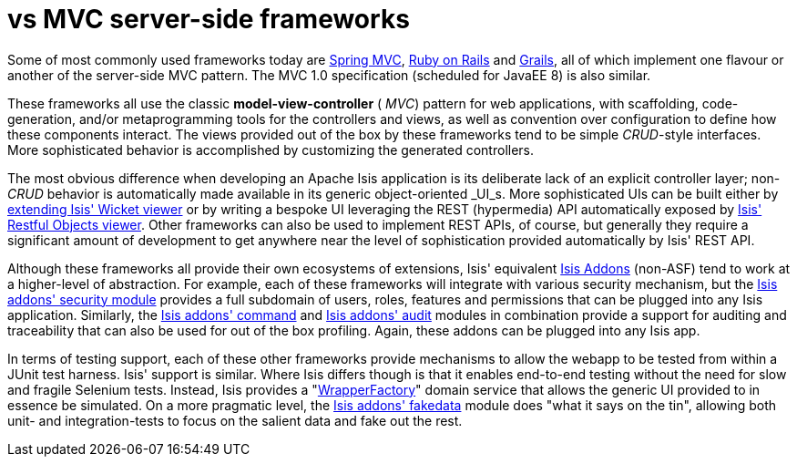 [[_ug_core-concepts_principles_apache-isis-vs_mvc-server-side-frameworks]]
= vs MVC server-side frameworks
:Notice: Licensed to the Apache Software Foundation (ASF) under one or more contributor license agreements. See the NOTICE file distributed with this work for additional information regarding copyright ownership. The ASF licenses this file to you under the Apache License, Version 2.0 (the "License"); you may not use this file except in compliance with the License. You may obtain a copy of the License at. http://www.apache.org/licenses/LICENSE-2.0 . Unless required by applicable law or agreed to in writing, software distributed under the License is distributed on an "AS IS" BASIS, WITHOUT WARRANTIES OR  CONDITIONS OF ANY KIND, either express or implied. See the License for the specific language governing permissions and limitations under the License.
:_basedir: ../
:_imagesdir: images/



Some of most commonly used frameworks today are link:http://www.spring.io/[Spring MVC], link:http://rubyonrails.org/[Ruby on Rails] and link:http://www.grails.org[Grails], all of which implement one flavour or another of the server-side MVC pattern.  The MVC 1.0 specification (scheduled for JavaEE 8) is also similar.

These frameworks all use the classic  *model-view-controller* ( _MVC_) pattern for web applications, with scaffolding, code-generation, and/or metaprogramming tools for the controllers and views, as well as convention over configuration to define how these components interact.  The views provided out of the box by these frameworks tend to be simple  _CRUD_-style interfaces. More sophisticated behavior is accomplished by customizing the generated controllers.

The most obvious difference when developing an Apache Isis application is its deliberate lack of an explicit controller layer; non- _CRUD_ behavior is automatically made available in its generic object-oriented  _UI_s.  More sophisticated UIs can be built either by xref:_ug_extending_wicket-viewer[extending Isis' Wicket viewer] or by writing a bespoke UI leveraging the REST (hypermedia) API automatically exposed by xref:_ug_restfulobjects-viewer[Isis' Restful Objects viewer].  Other frameworks can also be used to implement REST APIs, of course, but generally they require a significant amount of development to get anywhere near the level of sophistication provided automatically by Isis' REST API.

Although these frameworks all provide their own ecosystems of extensions, Isis' equivalent link:http://www.isisaddons.org[Isis Addons] (non-ASF) tend to work at a higher-level of abstraction.  For example, each of these frameworks will integrate with various security mechanism, but the http://github.com/isisaddons/isis-module-security[Isis addons' security module] provides a full subdomain of users, roles, features and permissions that can be plugged into any Isis application.  Similarly, the http://github.com/isisaddons/isis-module-command[Isis addons' command] and http://github.com/isisaddons/isis-module-audit[Isis addons' audit] modules in combination provide a support for auditing and traceability that can also be used for out of the box profiling.  Again, these addons can be plugged into any Isis app.

In terms of testing support, each of these other frameworks provide mechanisms to allow the webapp to be tested from within a JUnit test harness. Isis' support is similar.  Where Isis differs though is that it enables end-to-end testing without the need for slow and fragile Selenium tests. Instead, Isis provides a "xref:_ug_testing_integ-test-support_wrapper-factory[WrapperFactory]" domain service that allows the generic UI provided to in essence be simulated. On a more pragmatic level, the http://github.com/isisaddons/isis-module-fakedata[Isis addons' fakedata] module does "what it says on the tin", allowing both unit- and integration-tests to focus on the salient data and fake out the rest.


